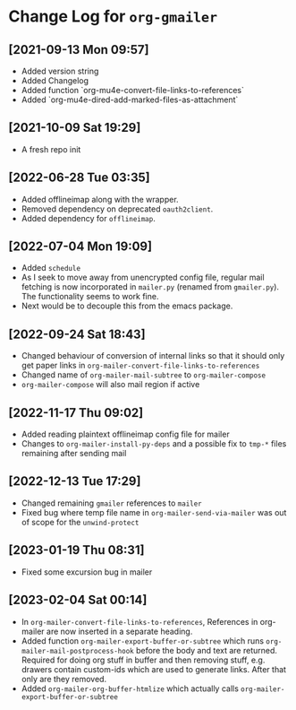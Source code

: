 * Change Log for ~org-gmailer~

** [2021-09-13 Mon 09:57]
   - Added version string
   - Added Changelog
   - Added function `org-mu4e-convert-file-links-to-references`
   - Added `org-mu4e-dired-add-marked-files-as-attachment`

** [2021-10-09 Sat 19:29]
   - A fresh repo init

** [2022-06-28 Tue 03:35]
   - Added offlineimap along with the wrapper.
   - Removed dependency on deprecated ~oauth2client~.
   - Added dependency for ~offlineimap~.

** [2022-07-04 Mon 19:09]
   - Added ~schedule~
   - As I seek to move away from unencrypted config file, regular mail fetching
     is now incorporated in ~mailer.py~ (renamed from ~gmailer.py~). The
     functionality seems to work fine.
   - Next would be to decouple this from the emacs package.

** [2022-09-24 Sat 18:43]
   - Changed behaviour of conversion of internal links so that it should only
     get paper links in ~org-mailer-convert-file-links-to-references~
   - Changed name of ~org-mailer-mail-subtree~ to ~org-mailer-compose~
   - ~org-mailer-compose~ will also mail region if active

** [2022-11-17 Thu 09:02]
   - Added reading plaintext offlineimap config file for mailer
   - Changes to ~org-mailer-install-py-deps~ and a possible fix to ~tmp-*~ files
     remaining after sending mail

** [2022-12-13 Tue 17:29]
   - Changed remaining ~gmailer~ references to ~mailer~
   - Fixed bug where temp file name in ~org-mailer-send-via-mailer~ was out of
     scope for the ~unwind-protect~

** [2023-01-19 Thu 08:31]
   - Fixed some excursion bug in mailer

** [2023-02-04 Sat 00:14]
   - In ~org-mailer-convert-file-links-to-references~, References in org-mailer
     are now inserted in a separate heading.
   - Added function ~org-mailer-export-buffer-or-subtree~ which runs
     ~org-mailer-mail-postprocess-hook~ before the body and text are returned.
     Required for doing org stuff in buffer and then removing stuff,
     e.g. drawers contain custom-ids which are used to generate links. After
     that only are they removed.
   - Added ~org-mailer-org-buffer-htmlize~ which actually calls
     ~org-mailer-export-buffer-or-subtree~
